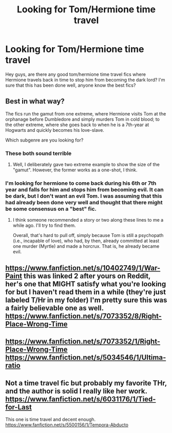 #+TITLE: Looking for Tom/Hermione time travel

* Looking for Tom/Hermione time travel
:PROPERTIES:
:Author: LarrySellerz
:Score: 4
:DateUnix: 1419282769.0
:DateShort: 2014-Dec-23
:FlairText: Request
:END:
Hey guys, are there any good tom/hermione time travel fics where Hermione travels back in time to stop him from becoming the dark lord? I'm sure that this has been done well, anyone know the best fics?


** Best in what way?

The fics run the gamut from one extreme, where Hermione visits Tom at the orphanage before Dumbledore and simply murders Tom in cold blood; to the other extreme, where she goes back to when he is a 7th-year at Hogwarts and quickly becomes his love-slave.

Which subgenre are you looking for?
:PROPERTIES:
:Author: turbinicarpus
:Score: 2
:DateUnix: 1419285293.0
:DateShort: 2014-Dec-23
:END:

*** These both sound terrible
:PROPERTIES:
:Author: Notosk
:Score: 2
:DateUnix: 1419312931.0
:DateShort: 2014-Dec-23
:END:

**** Well, I deliberately gave two extreme example to show the size of the "gamut". However, the former works as a one-shot, I think.
:PROPERTIES:
:Author: turbinicarpus
:Score: 2
:DateUnix: 1419321634.0
:DateShort: 2014-Dec-23
:END:


*** I'm looking for hermione to come back during his 6th or 7th year and falls for him and stops him from becoming evil. It can be dark, but I don't want an evil Tom. I was assuming that this had already been done very well and thought that there might be some consensus on a "best" fic.
:PROPERTIES:
:Author: LarrySellerz
:Score: 1
:DateUnix: 1419366137.0
:DateShort: 2014-Dec-23
:END:

**** I think someone recommended a story or two along these lines to me a while ago. I'll try to find them.

Overall, that's hard to pull off, simply because Tom is still a psychopath (i.e., incapable of love), who had, by then, already committed at least one murder (Myrtle) and made a horcrux. That is, he already became evil.
:PROPERTIES:
:Author: turbinicarpus
:Score: 1
:DateUnix: 1419373292.0
:DateShort: 2014-Dec-24
:END:


** [[https://www.fanfiction.net/s/10402749/1/War-Paint]] this was linked 2 after yours on Reddit, her's one that MIGHT satisfy what you're looking for but I haven't read them in a while (they're just labeled T/Hr in my folder) I'm pretty sure this was a fairly believable one as well. [[https://www.fanfiction.net/s/7073352/8/Right-Place-Wrong-Time]]
:PROPERTIES:
:Author: lacrosse17
:Score: 1
:DateUnix: 1419403993.0
:DateShort: 2014-Dec-24
:END:


** [[https://www.fanfiction.net/s/7073352/1/Right-Place-Wrong-Time]] [[https://www.fanfiction.net/s/5034546/1/Ultima-ratio]]
:PROPERTIES:
:Author: shAdOwArt
:Score: 1
:DateUnix: 1419409342.0
:DateShort: 2014-Dec-24
:END:


** Not a time travel fic but probably my favorite THr, and the author is solid I really like her work. [[https://www.fanfiction.net/s/6031176/1/Tied-for-Last]]

This one is time travel and decent enough. [[https://www.fanfiction.net/s/5500156/1/Tempora-Abducto]]
:PROPERTIES:
:Author: Staysis
:Score: 1
:DateUnix: 1419722649.0
:DateShort: 2014-Dec-28
:END:
